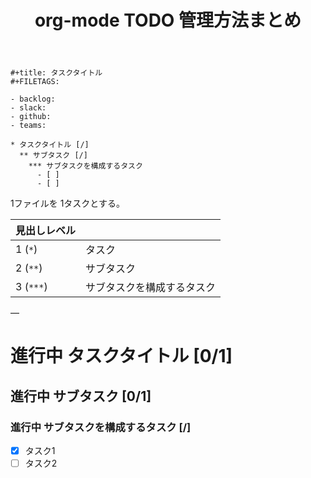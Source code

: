 :PROPERTIES:
:ID:       D55F4110-8828-43E2-91F8-0E29D73CF749
:END:
#+TITLE: org-mode TODO 管理方法まとめ
#+begin_src org-mode
  #+title: タスクタイトル
  #+FILETAGS:

  - backlog:
  - slack:
  - github:
  - teams:

  * タスクタイトル [/]
    ** サブタスク [/]
      *** サブタスクを構成するタスク
        - [ ]
        - [ ]
#+end_src

1ファイルを 1タスクとする。
| 見出しレベル |                            |
|--------------+----------------------------|
| 1 (~*~)        | タスク                     |
| 2 (~**~)       | サブタスク                 |
| 3 (~***~)      | サブタスクを構成するタスク |

---

* 進行中 タスクタイトル [0/1]
** 進行中 サブタスク [0/1]
*** 進行中 サブタスクを構成するタスク [/]
- [X] タスク1
- [ ] タスク2
